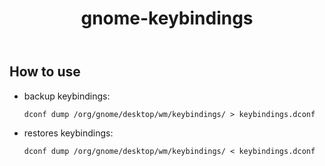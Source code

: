 #+STARTUP: indent
#+TITLE: gnome-keybindings

** How to use
 * backup keybindings:
   #+BEGIN_SRC shell
     dconf dump /org/gnome/desktop/wm/keybindings/ > keybindings.dconf
   #+END_SRC
 * restores keybindings:
   #+BEGIN_SRC shell
     dconf dump /org/gnome/desktop/wm/keybindings/ < keybindings.dconf
   #+END_SRC

